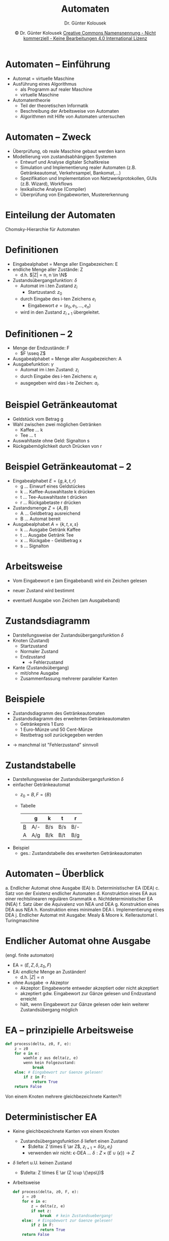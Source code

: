 #+TITLE: Automaten
#+AUTHOR: Dr. Günter Kolousek
#+DATE: \copy Dr. Günter Kolousek \hspace{12ex} [[http://creativecommons.org/licenses/by-nc-nd/4.0/][Creative Commons Namensnennung - Nicht kommerziell - Keine Bearbeitungen 4.0 International Lizenz]]

#+OPTIONS: H:1 toc:nil
#+LATEX_CLASS: beamer
#+LATEX_CLASS_OPTIONS: [presentation]
#+BEAMER_THEME: Execushares
# +BEAMER_FRAME_LEVEL: 2
#+COLUMNS: %45ITEM %10BEAMER_ENV(Env) %10BEAMER_ACT(Act) %4BEAMER_COL(Col) %8BEAMER_OPT(Opt)

#+LATEX_HEADER:\usepackage{pgfpages}
#+LATEX_HEADER:\usepackage{tikz}
#+LATEX_HEADER:\usetikzlibrary{shapes,arrows}
#+LATEX_HEADER:\usetikzlibrary{automata,positioning}
# +LATEX_HEADER:\pgfpagesuselayout{2 on 1}[a4paper,border shrink=5mm]u
# +LATEX: \mode<handout>{\setbeamercolor{background canvas}{bg=black!5}}
#+LATEX_HEADER:\usepackage{xspace}
#+LATEX: \newcommand{\cpp}{C++\xspace}

#+LATEX_HEADER: \newcommand{\N}{\ensuremath{\mathbb{N}}\xspace}
#+LATEX_HEADER: \newcommand{\R}{\ensuremath{\mathbb{R}}\xspace}
#+LATEX_HEADER: \newcommand{\Z}{\ensuremath{\mathbb{Z}}\xspace}
#+LATEX_HEADER: \newcommand{\Q}{\ensuremath{\mathbb{Q}}\xspace}
# +LATEX_HEADER: \renewcommand{\C}{\ensuremath{\mathbb{C}}\xspace}
#+LATEX_HEADER: \renewcommand{\P}{\ensuremath{\mathcal{P}}\xspace}
#+LATEX_HEADER: \newcommand{\sneg}[1]{\ensuremath{\overline{#1}}\xspace}
#+LATEX_HEADER: \renewcommand{\mod}{\mbox{ mod }}

#+LATEX_HEADER: \newcommand{\eps}{\ensuremath{\varepsilon}\xspace}
# +LATEX_HEADER: \newcommand{\sub}[1]{\textsubscript{#1}}
# +LATEX_HEADER: \newcommand{\super}[1]{\textsuperscript{#1}}
#+LATEX_HEADER: \newcommand{\union}{\ensuremath{\cup}}

#+LATEX_HEADER: \newcommand{\sseq}{\ensuremath{\subseteq}\xspace}

#+LATEX_HEADER: \usepackage{textcomp}
#+LATEX_HEADER: \usepackage{ucs}
#+LaTeX_HEADER: \usepackage{float}

#+latex_header: \usepackage{centernot}

# +LaTeX_HEADER: \shorthandoff{"}

#+LATEX_HEADER: \newcommand{\imp}{\ensuremath{\rightarrow}\xspace}
#+LATEX_HEADER: \newcommand{\ar}{\ensuremath{\rightarrow}\xspace}
#+LATEX_HEADER: \newcommand{\bicond}{\ensuremath{\leftrightarrow}\xspace}
#+LATEX_HEADER: \newcommand{\biimp}{\ensuremath{\leftrightarrow}\xspace}
#+LATEX_HEADER: \newcommand{\conj}{\ensuremath{\wedge}\xspace}
#+LATEX_HEADER: \newcommand{\disj}{\ensuremath{\vee}\xspace}
#+LATEX_HEADER: \newcommand{\anti}{\ensuremath{\underline{\vee}}\xspace}
#+LATEX_HEADER: \newcommand{\lnegx}{\ensuremath{\neg}\xspace}
#+LATEX_HEADER: \newcommand{\lequiv}{\ensuremath{\Leftrightarrow}\xspace}
#+LATEX_HEADER: \newcommand{\limp}{\ensuremath{\Rightarrow}\xspace}
#+LATEX_HEADER: \newcommand{\aR}{\ensuremath{\Rightarrow}\xspace}
#+LATEX_HEADER: \newcommand{\lto}{\ensuremath{\leadsto}\xspace}

#+LATEX_HEADER: \renewcommand{\neg}{\ensuremath{\lnot}\xspace}

#+LATEX_HEADER: \newcommand{\eset}{\ensuremath{\emptyset}\xspace}

* Automaten -- Einführung
- Automat = virtuelle Maschine
- Ausführung eines Algorithmus
  - als Programm auf realer Maschine
  - virtuelle Maschine
- Automatentheorie
  - Teil der theoretischen Informatik
  - Beschreibung der Arbeitsweise von Automaten
  - Algorithmen mit Hilfe von Automaten untersuchen

* Automaten -- Zweck
- Überprüfung, ob reale Maschine gebaut werden kann
- Modellierung von zustandsabhängigen Systemen
  - Entwurf und Analyse digitaler Schaltkreise
  - Simulation und Implementierung realer Automaten
    (z.B. Getränkeautomat, Verkehrsampel, Bankomat,...)
  - Spezifikation und Implementation 
    von Netzwerkprotokollen, GUIs (z.B. Wizard), Workflows
  - lexikalische Analyse (Compiler)
  - Überprüfung von Eingabeworten, Mustererkennung

* Einteilung der Automaten
Chomsky-Hierarchie für Automaten
\begin{center}
\begin{tabular}[h]{|l|l|l|}
\hline
Typ   & Automat             & Sprache\\
\hline\hline
Typ-0 & Turingmaschine      & unbeschränkt\\
\hline
Typ-1 & linear beschränkter Automat & kontextsensitiv\\
\hline
Typ-2 & Kellerautomat       & kontextfrei\\
\hline
Typ-3 & endlicher Automat   & regulär\\
\hline
\end{tabular}
\end{center}

* Definitionen
- Eingabealphabet = Menge aller Eingabezeichen: E
- endliche Menge aller Zustände: Z
  - d.h. $|Z| = n, n \in \N$
- Zustandsübergangsfunktion: $\delta$
  - Automat im i.ten Zustand $z_i$
    - Startzustand: $z_0$
  - durch Eingabe des i-ten Zeichens $e_i$
    - Eingabewort $e=(e_0, e_1,{\ldots},e_n)$
  - wird in den Zustand $z_{i+1}$ übergeleitet.

* Definitionen -- 2
- Menge der Endzustände: F
  - $F \sseq Z$
- Ausgabealphabet = Menge aller Ausgabezeichen: A
- Ausgabefunktion: $\gamma$
  - Automat im i.ten Zustand: $z_i$
  - durch Eingabe des i-ten Zeichens: $e_i$
  - ausgegeben wird das i-te Zeichen: $a_{i}$.

* Beispiel Getränkeautomat
- Geldstück vom Betrag g
- Wahl zwischen zwei möglichen Getränken
  - Kaffee ... k
  - Tee ... t
- Auswahltaste ohne Geld: Signalton s
- Rückgabemöglichkeit durch Drücken von r

* Beispiel Getränkeautomat -- 2
- Eingabealphabet $E=\{g,k,t,r\}$
  - g ... Einwurf eines Geldstückes
  - k ... Kaffee-Auswahltaste k drücken
  - t ... Tee-Auswahltaste t drücken
  - r ... Rückgabetaste r drücken
- Zustandsmenge $Z=\{A,B\}$
  - A ... Geldbetrag ausreichend
  - B ... Automat bereit
- Ausgabealphabet $A=\{k,t,x,s\}$
  - k ... Ausgabe Getränk Kaffee
  - t ... Ausgabe Getränk Tee
  - x ... Rückgabe - Geldbetrag x
  - s ... Signalton

* Arbeitsweise
- Vom Eingabewort e (am Eingabeband) wird ein Zeichen gelesen
- neuer Zustand wird bestimmt
- eventuell Ausgabe von Zeichen (am Ausgabeband)
  #+Attr_LaTeX: height=2cm
  [[./automat1.png]]

* Zustandsdiagramm
- Darstellungsweise der Zustandsübergangsfunktion $\delta$
- Knoten (Zustand)
  - Startzustand
  - Normaler Zustand
  - Endzustand
    - \to Fehlerzustand
- Kante (Zustandsübergang)
  - mit/ohne Ausgabe
  - Zusammenfassung mehrerer paralleler Kanten

* Beispiele
- Zustandsdiagramm des Getränkeautomaten
- Zustandsdiagramm des erweiterten Getränkeautomaten
  - Getränkepreis 1 Euro
  - 1 Euro-Münze und 50 Cent-Münze
  - Restbetrag soll zurückgegeben werden
\vspace{1em}
- \to manchmal ist "Fehlerzustand" sinnvoll

* Zustandstabelle
- Darstellungsweise der Zustandsübergangsfunktion $\delta$
- einfacher Getränkeautomat
  - $z_0 = B, F = \{B\}$
  - Tabelle\\

    #+ATTR_LATEX: :environment tabular :align l|l|l|l|l
    |   | g   | k   | t   | r   |
    |---+-----+-----+-----+-----|
    | _B_ | A/- | B/s | B/s | B/- |
    | A | A/g | B/k | B/t | B/g |
    
- Beispiel
  - ges.: Zustandstabelle des erweiterten Getränkeautomaten

* Automaten -- Überblick
\vspace{1.5em}
a. Endlicher Automat ohne Ausgabe (EA)
b. Deterministischer EA (DEA)
c. Satz von der Existenz endlicher Automaten
d. Konstruktion eines EA aus einer rechtslinearen regulären Grammatik
e. Nichtdeterministischer EA (NEA)
f. Satz über die Äquivalenz von NEA und DEA
g. Konstruktion eines DEA aus NEA
h. Konstruktion eines minimalen DEA
i. Implementierung eines DEA
j. Endlicher Automat mit Ausgabe: Mealy & Moore
k. Kellerautomat
l. Turingmaschine
       
* Endlicher Automat ohne Ausgabe
\vspace{1.5em}
(engl. finite automaton)
- $\text{EA} = (E, Z, \delta, z_0, F)$
- EA: /endliche/ Menge an Zuständen!
  - d.h. $|Z| = n$
- ohne Ausgabe \to Akzeptor
  - Akzeptor: Eingabeworte entweder akzeptiert oder nicht akzeptiert
  - akzeptiert gdw. Eingabewort zur Gänze gelesen und Endzustand erreicht
  - hält, wenn Eingabewort zur Gänze gelesen oder kein weiterer
    Zustandsübergang möglich

* EA -- prinzipielle Arbeitsweise
#+begin_src python
def process(delta, z0, F, e):
    z = z0
    for e in e:
        waehle z aus delta(z, e)
        wenn kein Folgezustand:
            break
    else: # Eingabewort zur Gaenze gelesen!
        if z in F:
            return True
    return False
#+end_src
Von einem Knoten mehrere gleichbezeichnete Kanten?!

* Deterministischer EA
\vspace{1.5em}
- Keine gleichbezeichnete Kanten von einem Knoten
  - Zustandsübergangsfunktion $\delta$ liefert einen Zustand
    - $\delta: Z \times E \ar Z$, $z_{i+1} = \delta(z_i, e_i)$
    - verwenden wir nicht: \epsilon-DEA ... $\delta: Z \times (E \cup \{\epsilon\}) \to Z$
- $\delta$ liefert u.U. keinen Zustand
  - $\delta: Z \times E \ar (Z \cup \{\eps\})$
- Arbeitsweise
  \small
  #+begin_src python
  def process(delta, z0, F, e):
      z = z0
      for e in e:
          z = delta(z, e)
          if not z:
              break  # kein Zustandsuebergang!
      else:  # Eingabewort zur Gaenze gelesen!
          if z in F:
              return True
      return False
  #+end_src

* DEA -- Beispiele
- Darstellung ganzer Zahlen
- Darstellung für Gleitkommazahlen (ohne Exponent).
  - erlaubt: =123	+0.5	-.3	.7=
  - nicht erlaubt: =3.	1.2.3	--5=
  - Eingabealphabet: $E=\{0,\dots,9,+,-,.\}$
  - Zustände: $Z = \{S, A, B, C, D\}$
  - Anfangsszustand: $z_0=S$
  - Endzustände: $F=\{ A,C\}$

* Akzeptierte Wortmenge eines DEA
\vspace{1.5em}
- erweiterte Zustandsübergangsfunktion $\hat{\delta}$ eines DEA
  - ermittelt ausgehend von einem Zustand beim Einlesen eines Wortes den
    erreichten Zustand
  - $v, w \in E^{+}, e \in E, w = v e$
    \begin{align*}
    \hat{\delta} &: Z \times E^{+} \ar Z\\
    \hat{\delta}(z, w) &=
    \begin{cases}
    \delta(\hat{\delta}(z, v),e) & |w| > 1 \\
    \delta(z, w) & |w| = 1
    \end{cases}
    \end{align*}
  - Beispiel: $\hat{\delta}(z, abc) = \delta(\hat{\delta}(z, ab), c) = \delta(\delta(\hat{\delta}(z, a),
    b), c) = \delta(\delta(\delta(z, a), b), c)$
- Wortmenge, die von einem DEA akzeptiert wird: $T(DEA)$ \\
  \vspace{0.5em}
  $T(DEA) =
  \begin{cases}
  \{w \in E^{+} | \hat{\delta}(z_0, w) \in F\} & z_0 \notin F \\
  \{w \in E^{+} | \hat{\delta}(z_0, w) \in F\} \cup \{\epsilon\} & z_0 \in F
  \end{cases}$

* Satz von der Existenz EA
Zu jeder regulären Grammatik G gibt es einen endlichen Automaten A,
für den gilt:
\[L(G) = T(A)\]
wobei:
- L(G) ... Sprache, die durch eine Grammatik erzeugt werden kann
- T(A) ... Menge der Worte, die vom Automaten akzeptiert werden
D.h. die von A akzeptierte Wortmenge T(A) stimmt mit der von der
Grammatik G erzeugten Sprache L(G) überein.

* Konstruktion: aus re-li reg. G
- G = (\Phi, \Sigma, P, S)
- Algorithmus
  a. Zu jedem NT-Symbol aus $\Phi$ wird Knoten gebildet
     (keine Endknoten).
  b. Zusätzlicher Endknoten mit neuer Bezeichnung.
  c. Startknoten entspricht Startsymbol S.
  d. Kanten gemäß den Produktionen:
     - A \ar aB: Kante von A nach B mit der Beschriftung a.
     - A \ar a: Kante vom Knoten A zum Endknoten mit der Beschriftung a.
     - Bei S \ar $\eps$: Startknoten ist gleichzeitig Endknoten.

* Beispiel
ges.: Automat für ganze Zahlen

\begin{align*}
G &= (\Phi, \Sigma, P, S)\\
\Phi &= \{S, Z\}\\
\Sigma &= \{+,-,0,1,2,3,4,5,6,7,8,9\}\\
P &= \{ S \ar +Z | -Z | 0Z | 1Z | 2Z | 3Z | 4Z | 5Z | 6Z | 7Z | 8Z | 9Z,\\
    & \qquad S \ar 0 | 1 | 2 | 3 | 4 | 5 | 6 | 7 | 8 | 9,\\
    & \qquad Z \ar 0Z | 1Z | 2Z | 3Z | 4Z | 5Z | 6Z | 7Z | 8Z | 9Z,\\
    & \qquad Z \ar 0 | 1 | 2 | 3 | 4 | 5 | 6 | 7 | 8 | 9 \}\\
S &= S
\end{align*}

* Satz: Äquivalenz von re-li und li-li Gr
- Zu jeder rechtslinearen Grammatik G = (\phi, \Sigma, P, S) existiert eine
  linkslineare Grammatik G' = (\phi', \Sigma, P', S'), sodass L(G) = L(G') gilt, die Grammatiken also
  äquivalent sind.
- Zu jeder linkslinearen Grammatik G = (\phi, \Sigma, P, S) existiert eine
  rechtslineare Grammatik G' = (\phi', \Sigma, P', S'), sodass L(G) = L(G') gilt, die Grammatiken also
  äquivalent sind.

* Konstruktion: aus li-li reg. G
- G = (\Phi, \Sigma, P, S)
- Algorithmus
  a. Zu jedem NT-Symbol aus $\Phi$ wird Knoten gebildet
     (keinen Startknoten markieren!).
  b. Zusätzlicher Startknoten mit neuer Bezeichnung.
  c. Endknoten entspricht Startsymbol S.
  d. Kanten gemäß den Produktionen:
     - A \ar Ba: Kante von B nach A mit der Beschriftung a.
     - A \ar a: Kante vom neuem Startknoten zum Knoten A mit der Beschriftung a.
     - Bei S \ar $\eps$: neuer Startknoten ist gleichzeitig Endknoten.

* Nichtdeterministischer EA
\vspace{1.5em}
- Von einem Knoten: mehrere gleichbezeichnete Kanten
  - Zustandsübergangsgangsfunktion $\delta$ liefert Menge zurück
    - $\delta: Z \times E \ar \P(Z)$
    - verwenden wir nicht: \epsilon-NEA ... $\delta: Z \times (E \cup \{\epsilon\}) \to \P(Z)$
- D.h. der Automat  muss eine der Kanten wählen
  - kann die "falsche" sein \to backtracking
- Arbeitsweise
  \small
  #+begin_src python
  def process(delta, z0, F, e):
      z = z0
      for e in e:
          zset = delta(z, e)
          if not zset:
              break  # kein Zustandsuebergang!
          z = zset.pop()  # u.U. falsch!
      else:  # Eingabewort zur Gaenze gelesen!
          if z in F:
              return True
      return False
  #+end_src

* NEA -- Beispiel
Darstellung für Gleitkommazahlen (ohne Exponent)
   
erlaubt: =123	+0.5	-.3	.7=\\
nicht erlaubt: =3.	1.2.3	--5=\\
\vspace*{0.2cm}

#+ATTR_LATEX: :environment tabular :align l|c|c|c
|   | $0-9$   | $+,-$     | .       |
|---+---------+-----------+---------|
| S | $\{E\}$ | $\{D,A\}$ | $\{B\}$ |
| A | $\{A\}$ | -         | $\{B\}$ |
| B | $\{C\}$ | -         | -       |
| _C_ | $\{C\}$ | -         | -       |
| D | $\{E\}$ | -         | -       |
| _E_ | $\{E\}$ | -         | -       |

\vspace*{0.2cm}
=0.3=,... kann nicht verarbeitet werden. Modifikationen?


* COMMENT Akzeptierte Wortmenge eines NEA
\vspace{1.5em}
- erweiterte Zustandsübergangsfunktion $\hat{\delta}$ eines NEA
  - $v, w \in E^{+}, e \in E, w = v e$
    \begin{align*}
    \hat{\delta} &: Z \times E^{+} \ar \P(Z)\\
    \hat{\delta}(z, w) &=
    \begin{cases}
    \delta(\hat{\delta}(z, v),e) & |w| > 1 \\
    \delta(z, w) & |w| = 1
    \end{cases}
    \end{align*}
  - Beispiel: $\hat{\delta}(z, abc) = \delta(\hat{\delta}(z, ab), c) = \delta(\delta(\hat{\delta}(z, a),
    b), c) = \delta(\delta(\delta(z, a), b), c)$
- Sprache, die von einem NEA akzeptiert wird: $L(NEA)$ \\
  \vspace{1em}
  $L(DEA) =
  \begin{cases}
  \{w \in E^{+} | \hat{\delta}(z_0, w) \cap F \ne \{\}\} & z_0 \notin F \\
  \{w \in E^{+} | \hat{\delta}(z_0, w) \cap F \neq \{\}\} \cup \{\epsilon\} & z_0 \in F
  \end{cases}$

* Satz: Äquivalenz von NEA und DEA
Zu jedem nicht-deterministischen endlichen Automaten gibt es einen
äquivalenten deterministischen endlichen Automaten.

\vspace*{0.5cm}
Es gilt somit: T(NEA) = T(DEA)

* NEA zu DEA
- $Z_{NEA} = \{z_{(0)}, z_{(1)}, z_{(2)}, z_{(3)},{\ldots}\}$
- $Z_{DEA} = \{z_{(0)}', z_{(1)}', z_{(2)}', z_{(3)}',{\ldots}\}$
- Zustandsmenge des DEA ist eine Teilmenge der Potenzmenge der Zustandsmenge des 
  NEA
  \[
  \mathcal{P}(Z_{NEA}) = \{\{\}, \{z_{(0)}\}, \{z_{(0)}, z_{(1)}\}, \{z_{(0)}, z_{(2)}\}, \{z_{(0)},
  z_{(3)}\},{\ldots}\}
  \]
  D.h.:
  \[
  Z_{DEA} \subseteq \mathcal{P}(Z_{NEA})
  \]

* NEA zu DEA -- Konstruktion
\vspace{1em}
- Basis: Zustandstabelle des nicht-deterministischen Automaten
- Verfahren
  1. Beim Startzustand beginnen
  2. Enthält die Zustandstabelle eine Teilmenge: neuer
     Knoten, der diese Teilmenge darstellt.
  3. Für neue `Teilmengen'-knoten ergibt sich das Verhalten aus der
     Summe aller Zustände der Teilmenge.
  4. Schritt 2,3 solange durchführen, bis alle Knoten, die in der
     Zustandstabelle vorkommen auch auf der linken Seite (Liste der
     Zustände) stehen.
  5. Bestimmen der Endknoten: Jene, die mindestens einen Endknoten
     des NEA enthalten.
  6. Die neuen Knoten zur besseren Lesbarkeit umbenennen.

* NEA zu DEA -- Beispiel
[[./automat2.png]]

* Minimaler DEA
Motivation und Definition
- Erinnerung: $Z_{DEA} \subseteq \mathcal{P}(Z_{NEA})$, d.h.:$|Z_{DEA}| \le 2^{|NEA|}$ \to
  Anzahl der Zustände des konstruierten DEA ist u.U. sehr hoch!!!
- Optimal für die Implementierung: DEA mit minimaler Anzahl an Zuständen
- Definition: Äquivalenter minimaler DEA ... äquivalenter DEA mit
  minimaler Anzahl an Zuständen (von allen äquivalenten DEAs)
- Ziel: Konstruktion eines äquivalenten minimalen DEAs
  
* Minimaler DEA -- 2
\vspace{1em}
Äquivalente Zustände
- $z_{(i)}$ und $z_{(j)}$ sind äquivalent, wenn: $\forall w \in E^{+} :
  \hat{\delta}(z_{(i)}, w) \in F \biimp \hat{\delta}(z_{(j)}, w) \in F$
- Beachte, dass *nicht* gefordert ist, dass \[\hat{\delta}(z_{(i)}, w) = \hat{\delta}(z_{(j)}, w)\]
- man nennt 2 Zustände /unterscheidbar/, wenn diese nicht äquivalent sind
  - D.h. $z_{(i)}$ ist von $z_{(j)}$ unterscheidbar, wenn es mindestens ein $w$
    gibt, sodass einer der Zustände $\hat{\delta}(z_{(i)}, w)$ und $\hat{\delta}(z_{(j)}, w)$
    akzeptiert und der andere nicht.
- Ermittlung äquivalenter Zustände mit dem /Table-filling/ Algorithmus

* Minimaler DEA -- Konstruktion
\vspace{1em}
1. Entferne alle Zustände, die vom Startzustand aus nicht erreicht werden
   können.
   
/Table-filling Algorithmus/:

2. [@2] Erstelle für die Menge von unterschiedlichen Paaren (keine Reihenfolge \to
   Menge) an Zuständen $\{\{z_{(i)}, z_{(j)}\}, i \ne j\}$ eine Tabelle.
3. Markiere alle Paare, bei denen genau ein Zustand zu den akzeptierenden
   Zuständen gehört und der andere nicht, als nicht zusammenlegbar.
4. Wiederhole bis keine Änderungen mehr vorgenommen:
   - markiere alle Paare als nicht zusammenlegbar, für die es ein
     Eingabezeichen $e$ gibt, so dass die mit $e$ erreichten Folgezustände
     bereits markiert wurden.

* Minimaler DEA -- Konstruktion -- 2
5. [@5] Partitioniere die Menge der Zustände $Z$ auf Basis von Schritt 4 in
   Blöcke, die jeweils alle zu einem Zustand $z$ äquivalenten Zustände
   enthalten.
6. Konstruiere den äquivalenten minimalen DEA unter Verwendung
   der erstellten Blöcke.

* Beispiel
\begin{tikzpicture}[->,
    >=stealth',
    node  distance =2.8cm,
    semithick,
    initial text={}]

    \node[initial, state]    (0) {$S$};
    \node[state]             (1) [above  right =0.65cm and 1.5cm of 0]   {$A$};
    \node[state]             (2) [below  right =0.65cm and 1.5cm of 0]   {$B$};
    \node[state, accepting]  (E) [right =3.75cm of 0] {$C$};
    
    \path    (0)  edge [above]                   node  {1} (1)
                  edge [below]                   node  {0} (2)
             (1)  edge [left , bend  right =10]  node  {0} (2)
                  edge [above]                   node  {1} (E)
             (2)  edge [right ,bend  right =10]  node  {1} (1)
                  edge [below ,loop  below]      node  {0} (2)
             (E) edge [below]                   node  {0} (2)
                 edge [right ,loop  right]      node  {1} (E)
                 ;
\end{tikzpicture}

* Beispiel -- 2
1. Zustände entfernen... \to nichts zu tun
2. Leere Tabelle erstellen\\
   \vspace{0.5em}
   \begin{tabular}{|*{4}{c|}}
                               \cline{1-2}
     A &                       \\ \cline{1-3}
     B &   &                   \\ \hline
     C &   &   &               \\ \hline
       & S & A & B             \\ \hline
   \end{tabular}
   \vspace{0.5em}
3. Initiale Paare markieren\\
   \vspace{0.5em}
   \begin{tabular}{|*{4}{c|}}
                               \cline{1-2}
     A &                       \\ \cline{1-3}
     B &   &                   \\ \hline
     C & X & X & X             \\ \hline
       & S & A & B             \\ \hline
   \end{tabular}

* Beispiel -- 3
4. [@4] Wiederholen bis keine Änderungen...
   #+ATTR_LATEX: :options [(a)]
   a. Iteration 1
      - $\{A, S\}$: $A \overset{1}{\to} C, S \overset{1}{\to} A$ ... $\{C, A\}$
        bereits markiert \to $\{A, S\}$ markieren!
      - $\{B, S\}$: $B \overset{1}{\to} A, S \overset{1}{\to} A$ ... nicht
        unterscheidbar \to /nicht/ markieren!
      - $\{B, A\}$: $B \overset{1}{\to} A, A \overset{1}{\to} C$ ... $\{C, A\}$
        bereits markiert \to $\{B, A\}$ markieren!

      \vspace{0.5em}
      \begin{tabular}{|*{4}{c|}}
                                  \cline{1-2}
        A & X                     \\ \cline{1-3}
        B &   & X                 \\ \hline
        C & X & X & X             \\ \hline
          & S & A & B             \\ \hline
      \end{tabular}
      \vspace{0.5em}
   b. Iteration 2: Einzige freie Stelle ist $\{B, S\}$ \to nicht unterscheidbar...

* Beispiel -- 4
5. [@5] Blöcke bilden. Nur $\{B, S\}$ ist nicht unterscheidbar \to $Z = \{SB, A, C\}$
6. Zustandsdiagramm des äquivalenten minimalen DEA

   \vspace{0.5em}
   \begin{tikzpicture}[->,
       >=stealth',
       node  distance =2.8cm,
       semithick,
       initial text={}]
   
   \node[initial ,state]    (0) {$SB$};
   \node[state]             (1) [above right =0.65cm and 1.5cm of 0] {$A$};
   \node[state, accepting]  (E) [right =3cm of 0] {$C$};
   
   \path    (0)  edge [above, bend left=20]   node  {1} (1)
                 edge [below, loop below]     node  {0} (1)
            (1)  edge [below, bend left=20]   node  {0} (0)
                 edge [above, bend left=20]   node  {1} (E)
            (E)  edge [below, bend left=30]   node  {0} (0)
                 edge [right, loop right]    node  {1} (2)
                ;
   \end{tikzpicture}
   
   Knoten umbenennen und fertig!

* Implementierung eines DEA
\vspace{1.5em}
1. =switch=-basiert
   \small
   #+begin_src C++
   char z;  // current state
   char e;  // current input symbol
   switch (z) {
     case 'A': 
       switch (e) {
         case 'a':
           z_new = 'B';
           break;
         case 'b': ...
         case 'c': ...
       }
       break;
     case 'B':
       switch (e) {
         case 'a': ...
         ...
       }
   }
   #+end_src

* Implementierung eines DEA
=switch= basiert \to einfach, effizient, aber unflexibel

2. [@2] Tabellen-basiert
   - Verwendung eines verschachtelten Dictionaries
     - u.U. auch zweidimensionales Array
   - äußeres Dictionary
     - Key ... aktueller Zustand
     - Value ... inneres Dictionary
   - inneres Dictionary
     - Key ... aktuelles Eingabesymbol
     - Value ... Folgezustand
   - Ermittlung des Folgezustandes
     #+begin_src C++
     z = delta_tab[z][e]
     #+end_src

* Endlicher Automat /mit/ Ausgabe
- Zweck: Erzeugung von Ausgabewörtern aus gegebenen Eingabewörtern
- $M = (E, Z, A, \delta, \gamma, z_o, F)$
- Mealy-Automat
  - Ausgabefunktion
    - $a_{i} = \gamma(z_i, e_i)$, 
    - $\gamma: Z \times E \ar (A \cup \{\eps\})$
- Moore-Automat
  - Ausgabefunktion
    - $a_i = \gamma(z_i)$
    - $\gamma : Z \ar (A \cup \{\eps\})$

* Beispiel: Alarmanlage
\vspace{1em}
- Zustände:
  - \small O ... ausgeschaltet (off)
  - B ... bereit
  - V ... Voralarm (Bewegungsmelder an)
  - A ... Alarm (Unterbrechungsmelder an)
- Eingangssymbole:
  - \small e ... einschalten
  - a ... ausschalten
  - v ... Vorarlarm ausschalten
  - b ... Alarm Bewegungsmelder
  - u ... Alarm Unterbrechungsmelder
  - q ... Alarm quittieren
- Ausgabesymbole:
  - \small b ... Vorbeugende Maßnahmen: alle Warnmelder aktiviert
  - s ... Sicherungsmaßnahmen: Schließen aller Tore
  - l ... Alarmmaßnahmen: Warnsirene/Scheinwerfer an

* Kellerautomat -- Definition
\vspace{1em}
(engl. push down automaton)
- KA = (E, Z, K, $\delta$, $z_0$, $k_0$, F)
  - $\delta: Z \times (E \cup \{ \eps \}) \times K \ar P(Z \times K^*)$
  - $e \in E^*$ ... Eingabewort
  - $z \in Z^*$ ... Wort, das alle Zustände in der Reihenfolge enthält,
    die der Automat einnimmt.
  - $k \in K^*$ ... aktuelles Wort im Stack. Mit $k_0$ als
    oberstes Element.
- prinzipielle Arbeitsweise
  - $e_j \in E \cup \{ \eps \}$
  - $(z_{i+1}, l) \in \delta(z_i,e_j,k_0)$
  - dann
    - Zustand $z_{i+1}$
    - $k_0$ durch $l = l_0...l_n \in K^*, n\in \mathbb{N}_0$ ersetzt
      (in der Reihenfolge von oben nach unten).

* Übergänge, Halten, Akzeptieren
- 2 Arten von Zustandsübergängen
  - mit Lesen eines Eingabezeichens:
    $\delta(z_i, e_i, k_0) \neq \{\}$
  - ohne Lesen eines Eingabez. (spontan):
    $\delta(z_i, \eps, k_0) \neq \{\}$
- Haltebedingungen
  - der Stack leer ist
  - Eingabewort gelesen & kein spontaner Übergang möglich
  - Eingabewort nicht gelesen ist & kein Übergang möglich
- Akzeptanzbedingungen
  - zustandsakzeptiert: Endzustand erreicht
  - kellerakzeptiert: Stack leer
  - akzeptiert: Endzustand erreicht und Stack leer

* Zustandsübergangsfunktion
- Zustandstabelle\\

  \vspace*{0.5cm}
  #+LaTeX: {\scriptsize
  \begin{tabular}{|c|l|l|l|}
  \hline
  & Eingabesymbol & {\ldots}  & $\eps$\\ \hline
  Zustand,Kellersymbol & Menge von (Folgezustand, Wort aus $K^*$)
    & {\ldots} & {\ldots}\\
  \hline
  {\ldots} & {\ldots} & {\ldots} & {\ldots} \\ \hline
  \end{tabular}
  #+LaTeX: }
  \vspace*{0.5cm}
- Zustandsdiagramm\\
  \vspace*{0.5cm}
  #+Attr_LaTeX: :height 2cm
  [[./automat3.png]]

* Beispiel
\vspace{1em}
- $E = \{0,1\}, Z=\{A,B\}, F=\{B\}, K=\{\bot, 0, 1\}$
- $z_0=A, k_0=\bot$
- $\delta$ gemäß folgender Zustandstabelle:\\
  \vspace{0.5cm}
  \begin{tabular}{|c|c|c|}
    \hline
             & 0           & 1           \\ \hline
    $A,\bot$ & $(B,\bot)$  & $(A,1\bot)$ \\ \hline
    $A,0$    & --          & --          \\ \hline
    $A,1$    & $(A,\eps)$  & $(A,11)$    \\ \hline
    $B,\bot$ & $(B,0\bot)$ & $(A,\bot)$  \\ \hline
    $B,0$    & $(B,00)$    & $(B,\eps)$  \\ \hline
    $B,1$    & --          & --          \\ \hline
  \end{tabular}
  \vspace{0.5cm}
- Akzeptierte Sprache: $L(KA) = \{w \in \{0,1\}^* | \#0 \hspace*{1cm} \#1\}$

* Konfigurationen und Züge
\vspace{1.5em}
- Konfiguration
  - Tripel $(z_i,w,k) \in Z \times E^* \times K^*$
  - geben an:
    - den momentanen Zustand $z_i\in Z$
    - den noch zu lesenden Teil $w \in E^*$ des Eingabewortes
    - den Kellerinhalt $k \in K^*$
  - Startkonfiguration ist $(z_0, e, k_0)$
- Zug
  - Paar von Konfigurationen
  - entweder
    - $((z_i, w, k_0\;l), (z_{i+1}, w, q\;l)), k_0 \in K, q \in K^*$
      mit $(z_{i+1}, q) \in \delta(z_i,\eps,k_0)$
    - $((z_i, e_j\;w, k_0\;l), (z_{i+1}, w, q\;l))$ mit
      (z_{i+1}, q) \in \delta(z_{i},e_{j},k_{0})
  - werden üblicherweise so angeschrieben:
    - $(z_i, w, p\;l) \vdash (z_{i+1}, w, q\;l)$ bzw.
    - $(z_i, e_j w, p\;l) \vdash (z_{i+1}, w, q\;l)$

* Beispiele
- KA aus vorhergehendem Beispiel; $e = 11000$
  - Züge: $(A,11000,\bot) \vdash (A,1000,1\bot) \vdash
    (A,000,11\bot) \vdash (A,00,1\bot)\vdash (A,0,\bot) \vdash
    (B,\eps,\bot)$
  - d.h.: e vollständig gelesen, Endzustand erreicht, Stack
    bis auf Startsymbol leer; Stack kann in diesem Fall nicht
    leer werden!
- KA aus vorhergehendem Beispiel; $e = 011000$
- KA aus vorhergehendem Beispiel; $e = 1101100$

* Beispiel
- $E = \{0,1\}, Z=\{A,B\}, F=\{B\}, K=\{\bot, 0, 1\}$
- $z_0=A, k_0=\bot$
- $\delta$ gemäß folgender Zustandstabelle:\\
  \vspace{0.5cm}
  \begin{tabular}{|c|c|c|c|}
    \hline
             & 0            & 1           & \eps \\ \hline
    $A,\bot$ & $(A,0\bot)$  & $(A,1\bot)$ & $(B,\eps)$\\ \hline
    $A,0$    & $(A,00)$     & $(A,\eps)$  & -- \\ \hline
    $A,1$    & $(A,\eps)$   & $(A,11)$    & -- \\ \hline
  \end{tabular}
  \vspace{0.5cm}
- $L(KA) = \{w \in \{0,1\}^* | \#0 \hspace*{1cm} \#1\}$
- Dieser Automat ist nicht deterministisch!

* Beispiel
\vspace{1em}
- \small $E = \{0,1\}, Z=\{A,B,C\}, F=\{C\}, K=\{\bot, 0, 1\}$
- $z_0=A, k_0=\bot$
- $\delta$ gemäß folgender Zustandstabelle:\\
  \vspace{0.2cm}
  \begin{tabular}{|c|c|c|c|}
    \hline
             & 0           & 1           & $\eps$\\ \hline
    $A,\bot$ & $(A,0\bot)$ & $(A,1\bot)$ & $(B,\bot)$\\ \hline
    $A,0$    & $(A,00)$    & $(A,10)$    & $(B,0)$\\ \hline
    $A,1$    & $(A,01)$    & $(A,11)$    & $(B,1)$\\ \hline
    $B,\bot$ & --          & --          & $(C,\bot)$\\ \hline
    $B,0$    & $(B,\eps)$  & --          & --\\ \hline
    $B,1$    & --          & $(B,\eps)$  & --\\ \hline
    $C,\bot$ & --          & --          & --\\ \hline
    $C,0$    & --          & --          & --\\ \hline
    $C,1$    & --          & --          & --\\ \hline
  \end{tabular}
  \vspace{0.2cm}
- $L(KA) = \{w \in \{0,1\}^* | w = w_1 w_2, w_1 = w_2\hspace*{0.5cm}\}$
- Dieser Automat ist nicht deterministisch!

* Deterministischer KA (DKA)
- KA deterministisch, wenn
  - für alle $z_i\in Z$, $E_i\in E$ und $k_0\in K$ gilt:
    - $\#\delta(z_i,E_i,k_0) + \#\delta(z_i,\eps,k_0) \leq 1$
- D.h. für jeden Zustand und für jedes Zeichen an der Kellerspitze
  gibt es höchstens eine Möglichkeit, mit oder ohne Eingabe den
  Zustand zu wechseln und das Kellerzeichen zu ersetzen.
- Beispiel
  - DKA soll folgende Sprache akzeptieren:
    \[L(KA) = \{w_1 \$ w_2 | w_1,w_2 \in \{0,1\}^*, w_1 = w_2^T\}\]
  - ges.: Zustandstabelle und Zustandsdiagramm

* Turingmaschine (TM) -- Überblick
- wahlfreier Zugriff auf den Arbeitsspeicher
  - vgl. Stack beim Kellerautomaten
- TM: /universelles/ Maschinenmodell zur Realisierung von Algorithmen
  - hauptsächlich in der theoretischen Informatik
  - Turings Vorstellung
    - Endlicher Automat mit einem unendlichen Speicherband
    - Lese/Schreibkopf, der sich auf dem Band bewegen kann.
    - Felder des Bandes: Buchstaben des Bandalphabets
    - Zeichen unter dem Kopf: lesen/verändern
    - Kopf: um ein Feld nach links/rechts oder an Stelle
  - CPU läßt sich als TM auffassen (aber: endlicher Speicher)
- Linear beschränkter Automat: beschränkter Speicher!

* Turingmaschine -- Definition
\vspace{1em}
- TM = $(Z, E, B, \delta, z_0, \#, F)$
  - \small B ... Bandalphabet, $E \subseteq B$
  - \delta: Z \times B \ar \P(Z \times B \times \{l, r, n\})$
  - $\# \in B-E$ ... Leerzeichen
  - l ... Bewegung nach links
  - r ... Bewegung nach rechts
  - n ... keine Bewegung
  - # ... Leerzeichen
- Arbeitsweise
  - \small TM im Zustand $z_i$, unter Kopf das Bandsymbol $b_m\in B$
  - TM im nächsten Schritt in den Zustand $z_{i+1}$ über
  - schreibt anstelle von $b_m$ ein Symbol $b_n \in B$
  - führt danach eine Bewegung $x\in \{l, r, n\}$
  - Am Anfang steht das Eingabewort *am Band* und der
    Schreib-/Lesekopf befindet sich am ersten Zeichen.
- Beispiel: $L(G) = \{a^n b^n c^n | n > 0\}$
